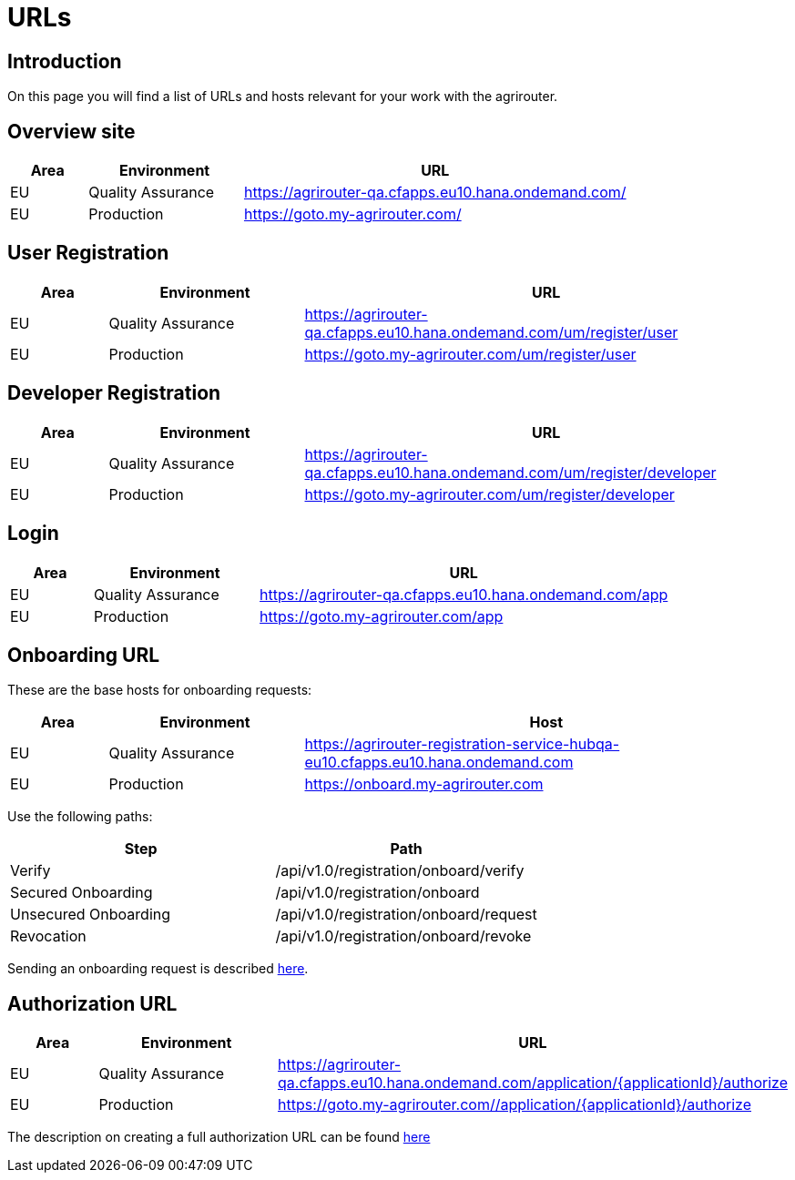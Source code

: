 = URLs

== Introduction
On this page you will find a list of URLs and hosts relevant for your work with the agrirouter.

== Overview site


[cols="1,2,5",options="header",]
|====
|Area |Environment |URL
|EU |Quality Assurance | https://agrirouter-qa.cfapps.eu10.hana.ondemand.com/
|EU |Production |https://goto.my-agrirouter.com/
|====

== User Registration


[cols="1,2,5",options="header",]
|====
|Area |Environment |URL
|EU |Quality Assurance | https://agrirouter-qa.cfapps.eu10.hana.ondemand.com/um/register/user
|EU |Production |https://goto.my-agrirouter.com/um/register/user
|====


== Developer Registration


[cols="1,2,5",options="header",]
|====
|Area |Environment |URL
|EU |Quality Assurance | https://agrirouter-qa.cfapps.eu10.hana.ondemand.com/um/register/developer
|EU |Production |https://goto.my-agrirouter.com/um/register/developer
|====


== Login


[cols="1,2,5",options="header",]
|====
|Area |Environment |URL
|EU |Quality Assurance | https://agrirouter-qa.cfapps.eu10.hana.ondemand.com/app
|EU |Production |https://goto.my-agrirouter.com/app
|====


== Onboarding URL

These are the base hosts for onboarding requests:

[cols="1,2,5",options="header",]
|====
|Area |Environment |Host
|EU |Quality Assurance |https://agrirouter-registration-service-hubqa-eu10.cfapps.eu10.hana.ondemand.com
|EU |Production |https://onboard.my-agrirouter.com
|====

Use the following paths:

[cols="2,2",options="header",]
|====
|Step                   |Path
|Verify                 |/api/v1.0/registration/onboard/verify
|Secured Onboarding     |/api/v1.0/registration/onboard
|Unsecured Onboarding   |/api/v1.0/registration/onboard/request
|Revocation             |/api/v1.0/registration/onboard/revoke
|====

Sending an onboarding request is described xref:./integration/onboarding.adoc[here].


== Authorization URL


[cols="1,2,5",options="header",]
|====
|Area |Environment |URL
|EU |Quality Assurance |https://agrirouter-qa.cfapps.eu10.hana.ondemand.com/application/{applicationId}/authorize
|EU |Production |https://goto.my-agrirouter.com//application/\{applicationId}/authorize
|====

The description on creating a full authorization URL can be found xref:./integration/authorization.adoc#generating-an-authorization-url[here]

